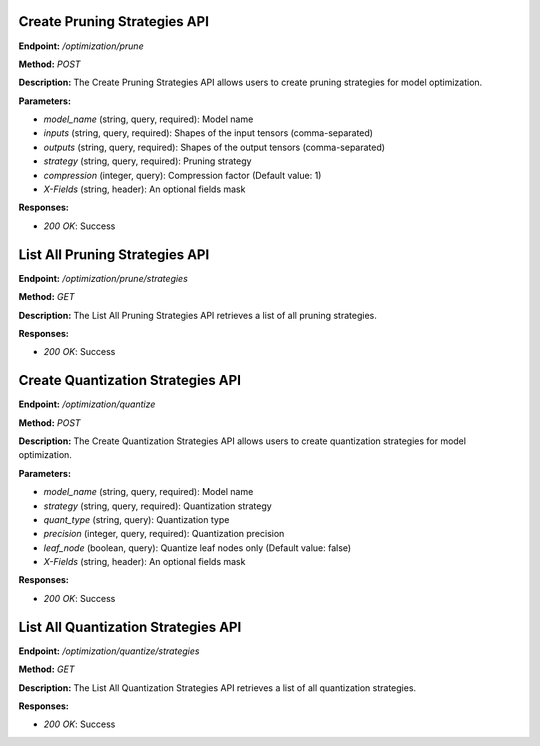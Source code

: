 =======================
Create Pruning Strategies API
=======================

**Endpoint:** `/optimization/prune`

**Method:** `POST`

**Description:**
The Create Pruning Strategies API allows users to create pruning strategies for model optimization.

**Parameters:**

- `model_name` (string, query, required): Model name
- `inputs` (string, query, required): Shapes of the input tensors (comma-separated)
- `outputs` (string, query, required): Shapes of the output tensors (comma-separated)
- `strategy` (string, query, required): Pruning strategy
- `compression` (integer, query): Compression factor (Default value: 1)
- `X-Fields` (string, header): An optional fields mask

**Responses:**

- `200 OK`: Success


=======================
List All Pruning Strategies API
=======================

**Endpoint:** `/optimization/prune/strategies`

**Method:** `GET`

**Description:**
The List All Pruning Strategies API retrieves a list of all pruning strategies.

**Responses:**

- `200 OK`: Success


=======================
Create Quantization Strategies API
=======================

**Endpoint:** `/optimization/quantize`

**Method:** `POST`

**Description:**
The Create Quantization Strategies API allows users to create quantization strategies for model optimization.

**Parameters:**

- `model_name` (string, query, required): Model name
- `strategy` (string, query, required): Quantization strategy
- `quant_type` (string, query): Quantization type
- `precision` (integer, query, required): Quantization precision
- `leaf_node` (boolean, query): Quantize leaf nodes only (Default value: false)
- `X-Fields` (string, header): An optional fields mask

**Responses:**

- `200 OK`: Success


=======================
List All Quantization Strategies API
=======================

**Endpoint:** `/optimization/quantize/strategies`

**Method:** `GET`

**Description:**
The List All Quantization Strategies API retrieves a list of all quantization strategies.

**Responses:**

- `200 OK`: Success
